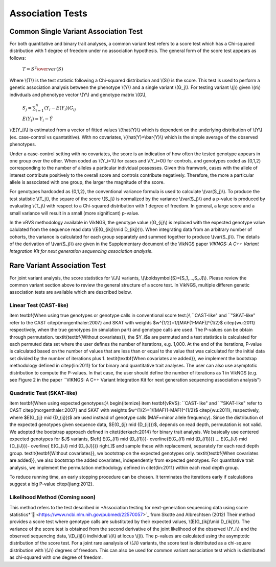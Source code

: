 .. _tests:

Association Tests
==================================

Common Single Variant Association Test
----------------------------------

For both quantitative and binary trait analyses, a common variant test refers to a score test which has a Chi-squared distribution with 1 degree of freedom under no association hypothesis. The general form of the score test appears as follows:

    :math:`T={{S^2} \over var(S)}`

Where \\(T\\) is the test statistic following a Chi-squared distribution and \\(S\\) is the score. This test is used to perform a genetic association analysis between the phenotype \\(Y\\) and a single variant \\(G_j\\). For testing variant \\(j\\) given \\(n\\) indivduals and phenotype vector \\(Y\\) and genotype matrix \\(G\\),

    :math:`S_j=\sum_{i=1}^n(Y_i-E(Y_i))G_{ij}`

    :math:`E(Y_i)=Y_i - \hat{Y}`

\\(E(Y_i)\\) is estimated from a vector of fitted values \\(\\hat{Y}\\) which is dependent on the underlying distribution of \\(Y\\) (ex. case-control vs quantatitive). With no covariates, \\(\\hat{Y}=\\bar{Y}\\) which is the simple average of the observed phenotypes. 

Under a case-control setting with no covariates, the score is an indication of how often the tested genotype appears in one group over the other. When coded as \\(Y_i=1\\) for cases and \\(Y_i=0\\) for controls, and genotypes coded as {0,1,2} corresponding to the number of alleles a particular individual possesses. Given this framwork, cases with the allele of interest contribute positively to the overall score and controls contribute negatively. Therefore, the more a particular allele is associated with one group, the larger the magnitude of the score.

For genotypes hardcoded as {0,1,2}, the conventional variance formula is used to calculate \\(var(S_j)\\). To produce the test statistic \\(T_j\\), the square of the score \\(S_j\\) is normalized by the variance \\(var(S_j)\\) and a p-value is produced by evaluating \\(T_j\\) with respect to a Chi-squared distribution with 1 degree of freedom. In general, a large score and a small variance will result in a small (more significant) p-value.

In the vRVS methodology available in VikNGS, the genotype value \\(G_{ij}\\) is replaced with the expected genotype value calulated from the sequence read data \\(E(G_{ikj}\\mid D_{ikj})\\). When integrating data from an arbitrary number of cohorts, the variance is calculated for each group separately and summed together to produce \\(var(S_j)\\). The details of the derivation of \\(var(S_j)\\) are given in the Supplementary document of the VikNGS paper *VIKNGS: A C++ Variant Integration Kit for next generation sequencing association analysis*.

Rare Variant Association Test
----------------------------------

For joint variant analysis, the score statistics for \\(J\\) variants, \\(\\boldsymbol{S}=[S_1,...,S_J]\\). Please review the common variant section above to review the general structure of a score test. In VikNGS, multiple differen genetic association tests are available which are described below.

Linear Test (CAST-like)
~~~~~~~~~~~~~~~~~~~~~~~~~~~~~


\item \textbf{When using true genotypes or genotype calls in conventional score test:}\\
``CAST-like" and ``"SKAT-like" refer to the CAST \citep{morgenthaler:2007} and SKAT with weights $w^{1/2}=1/[MAF(1-MAF)]^{1/2}$ \citep{wu:2011} respectively, when the true genotypes (in simulation part) and genotype calls are used.  The P-values can be obtain through permutation. 
\textit{\textbf{Without covariates}}, the $Y_i$s are permuted and a test statistics is calculated for each permuted data set where the user defines the number of iterations, e.g. 1,000. At the end of the iterations, P-value is calculated based on the number of values that are less than or equal to the value that was calculated for the initial data set divided by the number of iterations plus 1. \textit{\textbf{When covariates are added}}, we implement the bootstrap methodology defined in \citep{lin:2011} for for binary and quantitative trait analyses.
The user can also use asymptotic distribution to compute the P-values. In that case, the user should define the number of iterations as 1 in VikNGS (e.g. see Figure 2 in the paper ``VIKNGS: A C++ Variant Integration Kit for next generation sequencing association analysis")


Quadratic Test (SKAT-like)
~~~~~~~~~~~~~~~~~~~~~~~~~~~~~

\item \textbf{When using expected genotypes:}\\
\begin{itemize}
\item \textbf{vRVS}: ``CAST-like" and ``"SKAT-like" refer to CAST \citep{morgenthaler:2007} and SKAT with weights $w^{1/2}=1/[MAF(1-MAF)]^{1/2}$ \citep{wu:2011}, respectively, where $E(G_{ij} \mid {D_{ij}})$ are used instead of genotype calls (MAF=minor allele frequency). Since the distribution of the expected genotypes given sequence data, $E(G_{ij} \mid {D_{ij}})$, depends on read depth, permutation is not valid. We adopted the bootstrap approach defined in \citet{derkach:2014} for binary trait analysis. We basically use centered expected genotypes for $J$ variants,  $\left[ E(G_{i1} \mid {D_{i1}})- \overline{E(G_{i1} \mid {D_{i1}})} ... E(G_{iJ} \mid {D_{iJ}})- \overline{ E(G_{iJ} \mid {D_{iJ}})} \right.]$ and sample these with replacement, separately for each read depth group. \textit{\textbf{Without covariates}}, we bootstrap on the expected genotypes only. \textit{\textbf{When covariates are added}}, we also bootstrap the added covariates, independently from expected genotypes. For quantitative trait analysis, we implement the permutation methodology defined in \citet{lin:2011} within each read depth group.

To reduce running time, an early stopping procedure can be chosen. It terminates the iterations early if calculations suggest a big P-value \citep{jiang:2012}.



Likelihood Method (Coming soon)
~~~~~~~~~~~~~~~~~~~~~~~~~~~~~

This method refers to the test described in *Association testing for next-generation sequencing data using score statistics*`🔗 <https://www.ncbi.nlm.nih.gov/pubmed/22570057>`_ from Skotte and Albrechtsen (2012) Their method provides a score test where genotype calls are substituted by their expected values, \\(E(G_{ikj}\\mid D_{ikj})\\). The variance of the score test is obtained from the second derivative of the joint likelihood of the observed \\(Y_i\\) and the observed sequencing data, \\(D_{ij}\\) individual \\(i\\) at locus \\(j\\). The p-values are calculated using the asymptotic distribution of the score test. For a joint rare aanalysis of \\(J\\) variants, the score test is distributed as a chi-square distribution with \\(J\\) degrees of freedom.  This can also be used for common variant association test which is distributed as chi-squared with one degree of freedom. 
















